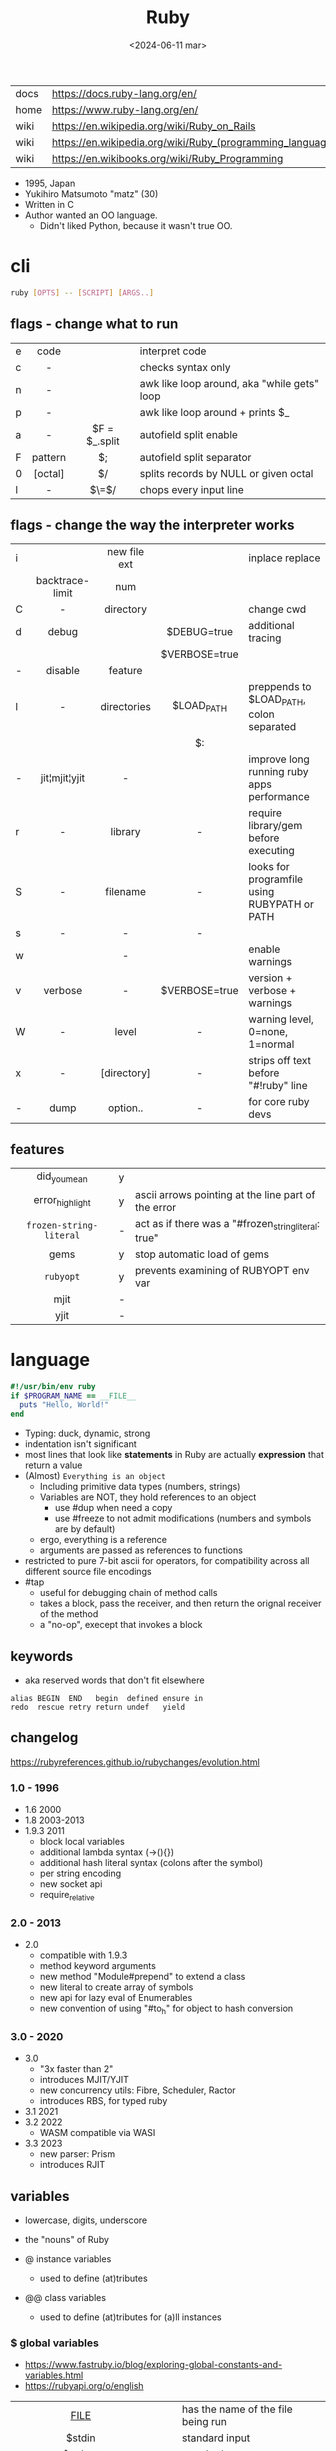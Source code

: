 #+TITLE: Ruby
#+DATE: <2024-06-11 mar>

|------+-----------------------------------------------------------|
| docs | https://docs.ruby-lang.org/en/                            |
| home | https://www.ruby-lang.org/en/                             |
| wiki | https://en.wikipedia.org/wiki/Ruby_on_Rails               |
| wiki | https://en.wikipedia.org/wiki/Ruby_(programming_language) |
| wiki | https://en.wikibooks.org/wiki/Ruby_Programming            |
|------+-----------------------------------------------------------|

- 1995, Japan
- Yukihiro Matsumoto "matz" (30)
- Written in C
- Author wanted an OO language.
  - Didn't liked Python, because it wasn't true OO.

* cli

#+begin_src sh
  ruby [OPTS] -- [SCRIPT] [ARGS..]
#+end_src

** flags - change what to run
|---+---------+---------------+---------------------------------------------|
|   |   <c>   |      <c>      |                                             |
| e |  code   |               | interpret code                              |
| c |    -    |               | checks syntax only                          |
| n |    -    |               | awk like loop around, aka "while gets" loop |
| p |    -    |               | awk like loop around + prints $_            |
| a |    -    | $F = $_.split | autofield split enable                      |
| F | pattern |      $;       | autofield split separator                   |
| 0 | [octal] |      $/       | splits records by NULL or given octal       |
| l |    -    |     $\=$/     | chops every input line                      |
|---+---------+---------------+---------------------------------------------|
** flags - change the way the interpreter works
|---+-----------------+--------------+---------------+----------------------------------------------|
|   |       <c>       |     <c>      |      <c>      |                                              |
| i |                 | new file ext |               | inplace replace                              |
|   | backtrace-limit |     num      |               |                                              |
| C |        -        |  directory   |               | change cwd                                   |
| d |      debug      |              |  $DEBUG=true  | additional tracing                           |
|   |                 |              | $VERBOSE=true |                                              |
| - |     disable     |   feature    |               |                                              |
| l |        -        | directories  |  $LOAD_PATH   | preppends to $LOAD_PATH, colon separated     |
|   |                 |              |      $:       |                                              |
| - |  jit¦mjit¦yjit  |      -       |               | improve long running ruby apps performance   |
| r |        -        |   library    |       -       | require library/gem before executing         |
| S |        -        |   filename   |       -       | looks for programfile using RUBYPATH or PATH |
| s |        -        |      -       |       -       |                                              |
| w |                 |      -       |               | enable warnings                              |
| v |     verbose     |      -       | $VERBOSE=true | version + verbose + warnings                 |
| W |        -        |    level     |       -       | warning level, 0=none, 1=normal              |
| x |        -        | [directory]  |       -       | strips off text before "#!ruby" line         |
| - |      dump       |   option..   |       -       | for core ruby devs                           |
|---+-----------------+--------------+---------------+----------------------------------------------|
** features
|-------------------------+---+------------------------------------------------------|
|           <c>           |   |                                                      |
|      did_you_mean       | y |                                                      |
|     error_highlight     | y | ascii arrows pointing at the line part of the error  |
| =frozen-string-literal= | - | act as if there was a "#frozen_string_literal: true" |
|          gems           | y | stop automatic load of gems                          |
|        =rubyopt=        | y | prevents examining of RUBYOPT env var                |
|          mjit           | - |                                                      |
|          yjit           | - |                                                      |
|-------------------------+---+------------------------------------------------------|
* language

#+begin_src ruby
  #!/usr/bin/env ruby
  if $PROGRAM_NAME == __FILE__
    puts "Hello, World!"
  end
#+end_src

- Typing: duck, dynamic, strong
- indentation isn't significant
- most lines that look like *statements* in Ruby are actually *expression* that return a value
- (Almost) ~Everything is an object~
  - Including primitive data types (numbers, strings)
  - Variables are NOT, they hold references to an object
    - use #dup when need a copy
    - use #freeze to not admit modifications (numbers and symbols are by default)
  - ergo, everything is a reference
  - arguments are passed as references to functions
- restricted to pure 7-bit ascii for operators,
  for compatibility across all different source file encodings
- #tap
  - useful for debugging chain of method calls
  - takes a block, pass the receiver, and then return the orignal receiver of the method
  - a "no-op", execept that invokes a block

** keywords

- aka reserved words that don't fit elsewhere
#+begin_src
  alias BEGIN  END   begin  defined ensure in
  redo  rescue retry return undef   yield
#+end_src

** changelog

https://rubyreferences.github.io/rubychanges/evolution.html

*** 1.0 - 1996

- 1.6   2000
- 1.8   2003-2013
- 1.9.3 2011
  - block local variables
  - additional lambda syntax (->(){})
  - additional hash literal syntax (colons after the symbol)
  - per string encoding
  - new socket api
  - require_relative

*** 2.0 - 2013

- 2.0
  - compatible with 1.9.3
  - method keyword arguments
  - new method "Module#prepend" to extend a class
  - new literal to create array of symbols
  - new api for lazy eval of Enumerables
  - new convention of using "#to_h" for object to hash conversion

*** 3.0 - 2020

- 3.0
  - "3x faster than 2"
  - introduces MJIT/YJIT
  - new concurrency utils: Fibre, Scheduler, Ractor
  - introduces RBS, for typed ruby
- 3.1   2021
- 3.2   2022
  - WASM compatible via WASI
- 3.3   2023
  - new parser: Prism
  - introduces RJIT

** variables

- lowercase, digits, underscore
- the "nouns" of Ruby

- @ instance variables
  - used to define (at)tributes

- @@ class variables
  - used to define (at)tributes for (a)ll instances

*** $ global variables
- https://www.fastruby.io/blog/exploring-global-constants-and-variables.html
- https://rubyapi.org/o/english
|--------------------------+----+------------------------------------------------------|
|           <c>            |    |                                                      |
|         __FILE__         |    | has the name of the file being run                   |
|          $stdin          |    | standard input                                       |
|         $stdout          |    | standard output                                      |
|         $stderr          |    | standard error                                       |
|           ARGV           | $* | array with command line arguments                    |
|           ARGF           | $< | the content of all the files whose names were passed |
|     $DEFAULT_OUTPUT      | $> |                                                      |
|           $ENV           |    | Hash that contains environment variables             |
|       $ERROR_INFO        | $! |                                                      |
|     $ERROR_POSITION      | $@ |                                                      |
|     $FIELD_SEPARATOR     | $; | FS                                                   |
| $OUTPUT_FIELD_SEPARATOR  | $, | OFS                                                  |
| $INPUT_RECORD_SEPARATOR  | $/ | RS                                                   |
| $OUTPUT_RECORD_SEPARATOR | $\ | ORS                                                  |
|    $INPUT_LINE_NUMBER    | $. | NR                                                   |
|     $LAST_READ_LINE      | $_ | eg: by gets                                          |
|       $PROCESS_ID        | $$ | PID                                                  |
|      $CHILD_STATUS       | $? |                                                      |
|          $MATCH          | $& | regex op, the match (all between //)                 |
|        $PREMATCH         | $` | regex op, to the left of last match                  |
|        $POSTMATCH        | $' | regex op, to the right of last match                 |
|    $LAST_PAREN_MATCH     | $+ | regex op, the last group                             |
|                          | $N | regex op, where N is a number of the nth match       |
|       PROGRAM_NAME       | $0 |                                                      |
|--------------------------+----+------------------------------------------------------|
** operators
|------+---------------------------------------------------|
|  <r> |                                                   |
|    + | arithmethic sum, string concatenation             |
|   != |                                                   |
|   == |                                                   |
|  === |                                                   |
|    ! |                                                   |
|    ~ |                                                   |
|   >> |                                                   |
|   << |                                                   |
|   ** | arithmetic exponent/power                         |
|    ^ |                                                   |
|    & | boolean AND, bitwise AND, or set intersection     |
|    ¦ |                                                   |
|   =~ | match string against regex, returns start pos/nil |
|   !~ |                                                   |
| %w[] | create an array of strings                        |
| %w() | "                                                 |
| %i[] | "                                                 |
|   << | appends an element to an array                    |
|   :: | scope resolution operator                         |
|  #{} | string interpolation                              |
|  ¦¦= | if LS is falsey, eval RS and assign it to LS      |
|   => | "hashrocket", associates k/v in a Hash            |
|   <= |                                                   |
|  <=> |                                                   |
|------+---------------------------------------------------|
#+TBLFM: $1=>
** types

- Ruby 2: diagram of classes
  http://jeromedalbert.com/a-diagram-of-the-ruby-core-object-model/
  https://farm6.staticflickr.com/5443/10075536704_84aa13676a_o.jpg

- Constants
  - capitalized
  - proper nouns of Ruby
  - they refer to something specific that doesn't change over time
  - eg: Array, Time

- nil
  - is an object, just like any other
  - represents the concept of nothing

- Numeric https://ruby-doc.org/3.0.7/Numeric.html
  - #positive?, #negative?, #nonzero?, #zero?
  - =Float= https://ruby-doc.org/3.0.7/Float.html
  - =Integer= https://ruby-doc.org/3.0.7/Integer.html
    - #times, #upto(N)

- Strings
  - "",%{},'',%q{} are string literals, from more to less work done
  - "",%{} checks for escape sequences (\) and expression interpolation (#{})
  - Both single and double quotes are used to create strings
  - #each_char returns an *Enumerator* if not given a block,
    you can call .each_with_index on it
  - alternatively #each_char.with_index

- 📌Regexp📌 // https://ruby-doc.org/3.2.2/Regexp.html
  - used to find patterns in text
  - the =match operator= =~ can be used to match a string against it
    returns that starting position or nil
    - also through String#match? or Regex#match?
  - Regexp#sub
  - Regexp#gsub

- Symbols :foo
  - letters, digits, underscores
  - like lightweight strings
  - immutable
  - symbols with the same name have the same ~object_id~
  - used
    - as keys and identifiers
    - when you need a string but you won't be printing it
    - when you need to use the same string over and over

- 🪗 [[https://docs.ruby-lang.org/en/master/Range.html][Range]] (1..) (1...) (1..2) ('a'..'d')

*** Struct

#+begin_src ruby
  Snack = Struct.new(:name, :price)
#+end_src
- when you have data and _no behaviour_
- it creates accessors (r/w) automatically

*** Data

#+begin_src ruby
  Snack = Data.define(:name, :price)
#+end_src
- when you have data and no behaviour
- it creates readers automatically
  - ~immutable~

*** Enumerator (class)

- as objects they are =Enumerable=
- implements *external iterators*, where you control the iteration behavior
- Creating
  - what an iterator method returns if you don't pass it a block
  - #to_enum -> #next
  - #enum_for(:each_slice, 3) - in the case the method used for the enumerator takes params
  - Enumerator.produce - takes an initial value and a block
    #+begin_src ruby
      triangular_numbers = Enumerator.produce([1,2]) do |number,count|
        [number + count, count + 1]
      end
      5.times { print triangular_numbers.next.first, " " } # => 1 3 6 10 15
      p triangular_numbers.first(5).map { _.first } # => [1,3,6,10,15]
    #+end_src
  - Enumerator.new {|x| ...}
    #+begin_src ruby
      triangular_numbers = Enumerator.new do |yielder| # called when #next
        number = 0
        count = 1
        loop do
          number += count
          count += 1
          yielder.yield(number) # pausing point
        end
      end
      5.times { print triangular_numbers.next, " " } # 1 3 6 10 15
    #+end_src

*** Enumerable (module/mixin)
- https://ruby-doc.org/3.2.2/Enumerable.html
- #lazy => Enumerator::Lazy
  reimplements select/map/... to work with infinite sequences
  #+begin_src ruby
    class InfiniteStream
      def all
        Enumerator.produce(0) do |number|
          number += 1
        end.lazy
      end
    end
    p InfiniteStream.new.all.first(10)
    p InfiniteStream.new.select { (_1 % 3).zero? }.first(10)
    # Example:
    def palindrome(n)
      n = n.to_s
      n == n.reverse
    end
    p InfiniteStream.new
      .select { (_1 % 3).zero? }
      .select { palindrome?(_1) }
      .first(10)
    # Example: alternative syntax
    multiple_of_three = InfiniteStream.new.all.select { (_1 % 3).zero? }
    p multiple_of_three.first(10)
    m3_palindrome = multiple_of_three.select { palindrome?(_1) }
    p m3_palindrome.first(10)
    # Example: alternative syntax
    multiple_of_three = -> n { (n % 3).zero? }
    palindrome = -> n { n = n.to_s; n == n.reverse }
    p InfiniteStream.new.all
      .select(&multiple_of_three)
      .select(&palindrome)
      .first(10)
  #+end_src
- aka a collection of object references
- #reduce(0) { |sum,ele| sum + ele }
  #reduce { |sum,ele| sum + ele }
  #reduce(:+)
- #dig: helps to dig through nested data structures
  - Returns if not found nil, doesn't raise an exception
  - From: data[:mcu][0][:actors][1]
    To:   data.dig(:mcu, 0, :actors, 1)

*** [🐛] Array

- a collection of things, in order
- Enumerable
- [0,2,nil][1] Array.new
- #pop/#push      elements from the end
- #shift/#unshift elements from the beginning
- #compact        remove nil
- #sample         get random element
- %w[] to create array of strings
- %i[] to create array of strings
- [FROM,LENGTH]
- [FROM..END] [FROM...ENDNOTINC]
- can growth by displacing elements with [?,?]= or [?..?]
- [] is a method .[](0) is valid
- #each #reverse_each (#with_index)
- Linear list, accessed by index
- mixed type of objects
- #tally - counts frequency of elements into a hash

*** {} 📖 Hash 📖

- {"foo" => "bar"}["foo"] { foo: "bar"}[:foo]
- dictionaries that matches words with their definitions
- an indexed collection of key/valuep pairs
- Enumerable
- remembers order of insertion (?)
- supports "punning" for creation, if both are variable names in scope
  {firstname:, lastname:}
- key/value
- An association by an arbitrary key type
- Hash.new(0) # where 0 is the default value
- #sort_by - returns an array of arrays of 2 elements
- returns *nil* if idx not found
- .fetch(idx) - throws if idx not found

** modules/require

- lib/<gemname>/<class>.rb
- test/<gemname>/all_tests.rb # require_relative other .rbs
- test/<gemname>/<class>_test.rb
- to group related constants/methods, or for mixins or namespaces

#+begin_src ruby
  module Snackbar
    Snack = Data.define(:name, :price)
    SNACKS = [
      Snack.new("popcorn", 3),
      Snack.new("candy", 1)
    ]
    def self.random_snack # self. declares a "module method"
      SNACKS.sample
    end
  end
#+end_src

#+begin_src ruby
  require_relative "snackbar"
  Snackbar::SNACKS.each do { |snack| puts snack.name }
#+end_src

#+begin_src ruby
  require "csv"
  require_relative "book_in_stock" # for "./book_in_stock.rb"
#+end_src

** control flow

- if/elsif/else/end
- unless/
- while/end
- =statement modifiers=
  #+begin_src ruby
    return nil if user.nil? # guards clause, usually at the beginning of a method

    puts "Danger" if radiation > 3000

    square = 4
    square = square * square while square < 1000 # as an expression, iterate over the line
  #+end_src
- loop/end
  - infinite loop
  - break out of them
  - it will also auto-break if the *Enumerator* inside runs out of values
    #+begin_src ruby
      short_enum = [1,2,3].to_enum
      long_enum = ('a'..'z').to_enum
      loop do # loops 3 times
        puts "#{short_enum.next} - #{long_enum.next}"
      end
    #+end_src

** 🦀 {block} do/end

- is any code surrounded by {}
- is a chunk of code you can pass to a method, as it were another parameter
- are closures (aka has access to variables outside his scope)
- parameters to a block are ALWAYS local to that block
- =Iterator= or =Enumerator= a method that can invoke a block of code repeatedly

- assigning a block to a variable, all of these return a =Proc= from the block
  #+begin_src ruby
    bo =           ->(param) { puts "You called me with #{param}" } # stabby lambda, optional parens
    bo =        lambda { |param|   puts "You called me with #{param}" } # Kernel method "lambda", error on wrong nargs
    bo =     proc { |param|   puts "You called me with #{param}" } # Kernel method "proc", bubble ups "return"
    bo = Proc.new { |param|   puts "You called me with #{param}" } # same, but OLD style
    bo.call(99)
  #+end_src

- can be passed to a *method* either
  1) extra IMPLICIT last argument that's passed to a method
     #+begin_src ruby
       greet("dave", "loyal customer") { puts "hi" }
     #+end_src
  2) (&) EXPLICIT last argument, to call store it and call it later (callbacks)
     #+begin_src ruby
       class ProcExample
         def pass_in_block(&action)
           @stored_proc = action
         end
         def use_proc(parameter)
           @stored_proc.call(parameter) # .call stored block
         end
       end
       eg = ProcExample.new
       eg.pass_in_block { |param| puts "The parameter is #{param}" }
       eg.use_proc(99)
     #+end_src

- invoked in a method using ~yield~
  - block parameters put after a ; are considered locals to that block (awk-ish) (RARE!)
    #+begin_src ruby
      square = "some shape"
      sum = 0
      [1,2,3,4].each do |value;square| # 2 block parameters
        square = value * value
        sum += square
      end
      puts sum
      puts square
    #+end_src
  - no argument
    #+begin_src ruby
      def call_block
        puts "Start of method"
        yield
        yield
        puts "End of method"
      end
      call_block { puts "In the block" }
    #+end_src
  - with arguments
    #+begin_src ruby
      def who_says_what
        yield("Dave", "hello")
        yield("Andy", "goodbye")
      end
      who_says_what { |person, phrase| puts "#{person} says #{phrase}" }
    #+end_src
  - for =transactions= (ME: using blocks for meta-programming stuff)
    #+begin_src ruby
      class File
        def self.open_and_process(*args) # class method
          f = File.open(*args)
          yield f
          f.close()
        end
      end

      File.open_and_process("testfile", "r") do |file|
        while line = file.gets
          puts line
        end
      end
    #+end_src

** classes

- created with NAME.new
- has/can have
  - each instance has an ~object_id~ /property/
  - @ instance variables
  - @@ class variables
- attributes are just methods without arguments
- the "only easy" way to change an object's state is by calling onf its methods
- templates for creating objectss

#+NAME: from "Programming Ruby 3.3"
#+begin_src ruby
  class BookInStock
    attr_accessor :price      # would create a attr_reader/attr_writer
    attr_reader :isbn #, :price   # creates the reader accessor methods #isbn and #price, for @isbn and @price
    def initialize(isbn, price) # called by BookInStock.new
      @isbn = isbn
      @price = Float(price)
    end
    # def price=(new_price) # setter
    #   @price = new_price
    # end
    def price_in_cents
      (price * 100).round # !!!! is valid to refer to it either as "price" or "@price"
    end
    def price_in_cents=(cents) # setter for a "virtual isntance variable", giving a "uniform access principle"
      @price = cents / 100.0
    end
  end
  book = BookInStock.new("isbn1", 33.80)
  book.price = book.price * 0.75 # using the setter and getter
#+end_src

#+NAME: optionally take a block
#+begin_src ruby
  class File
    def self.my_open(*args) # CLASS METHOD, parameter list into array "args"
      file = File.new(*args) # spread array "args", into individual arguments
      return file unless block_given? # guard return if no block_given?
      result = yield file
      file.close
      result
    end
  end
#+end_src

** methods

- the verbs of ruby
- optional () on calls
- kinds
  |----+-----------------+----------------------------------|
  | :: | module method   |                                  |
  | :: | class method    | most often used to create things |
  | .  | instance method |                                  |
  |----+-----------------+----------------------------------|
- Types
  - public: by default (except initialize which is private) (RARE explicit)
  - protected: can be invoked by class or subclasses (RARE!) can be used on attr_reader/w/a
  - private: cannot be invoked without an explicit receiver

- can end with "?" or "!"
  - methods that end with (!) raise exceptions on error
    - in general you want to use them over the bare ones
    - you can also build your own instance getters that do that

- attached at the end of variables with by a dot
- some methods (such as =print=) are kernel methods, won't use the dot
  - it refers to the object named "self"
  - puts == self.puts

- can be redefining (just warns about it)

- parameters
  - =positional= foo
  - =keyword= rank: 10
    needs the keyword to be passed
  - =default= rank = 10
    with a possible computed default
    (ME: aka &optional)

- |arguments|, keyword args, *,**splats, &arguments

** stdlib

- new format
  - https://ruby-doc.org/3.0.4/standard_library_rdoc.html
  - https://docs.ruby-lang.org/en/master/standard_library_rdoc.html
    - better colors
    - some clickable links
- old format https://ruby-doc.org/stdlib-3.0.4/
- list all versions, without descriptions https://rubydoc.info/stdlib

- guide 2.7 https://rubyreferences.github.io/rubyref/stdlib.html

- https://stdgems.org/
  - Every Ruby version ships a specific set of
    1) default gems
    2) default libraries
    3) and bundled gems

#+begin_comment
Script ran, to generate valid markdown from site's json. Then converted with  pandoc.
 $ < default_gems.json jq -r '.gems[] | "|[" + .gem + "](" + (.rdocLink[0]? // .rdocLink // "?") + ") | " + .description + "|"'
#+end_comment

*** Default Gems in Ruby 3.3.3
|--------------+------------------------------------------------------------------------------------------------------|
| name         | description                                                                                          |
|--------------+------------------------------------------------------------------------------------------------------|
| [[https://rubyapi.org/o/timeout][timeout]]      | Auto-terminates code blocks after the time limit is reached                                          |
| [[https://rubyapi.org/o/drb][drb]]          | Distributed object system for Ruby                                                                   |
| [[https://rubyapi.org/o/nkf][nkf]]          | [[https://en.wikipedia.org/wiki/Kanji][Kanji]] encoding converter. Can also be used via the [[https://github.com/ruby/nkf/blob/master/lib/kconv.rb][Kconv.kconv method]].                               |
| [[https://rubyapi.org/o/stringscanner][strscan]]      | Lexical string scanning                                                                              |
| [[https://rubyapi.org/o/win32ole][win32ole]]     | Windows [[https://en.wikipedia.org/wiki/OLE_Automation][OLE automation]] interface                                                                     |
| [[https://rubyapi.org/o/securerandom][securerandom]] | Provides cryptographical randomness from openssl or the OS                                           |
| [[https://rubyapi.org/o/english][english]]      | [[https://idiosyncratic-ruby.com/9-globalization.html][Readable aliases for special global variables]]                                                        |
| [[https://rubyapi.org/o/fiddle][fiddle]]       | Support for FFI ([[https://sourceware.org/libffi/][Foreign Function Interface]])                                                         |
| [[https://rubyapi.org/o/erb][erb]]          | Templating engine for Ruby                                                                           |
| [[https://rubyapi.org/o/tsort][tsort]]        | Topological sorting using [[https://en.wikipedia.org/wiki/Tarjan%27s_strongly_connected_components_algorithm][Tarjan's algorithm]], which finds [[https://en.wikipedia.org/wiki/Strongly_connected_component][strongly connected components]] in [[https://en.wikipedia.org/wiki/Graph_%28abstract_data_type%29][graphs]]    |
| [[https://rubyapi.org/o/pstore][pstore]]       | Transactional file storage for Ruby objects                                                          |
| [[https://ruby-doc.org/stdlib-2.6.8/libdoc/cmath/rdoc/CMath.html][cmath]] ​       | Trigonometric and transcendental functions for complex numbers                                       |
| [[https://ruby-doc.org/stdlib-2.6.8/libdoc/scanf/rdoc/Scanf.html][scanf]]        | Pure-Ruby [[https://en.wikipedia.org/wiki/Scanf_format_string][scanf]] implementation                                                                       |
| [[https://gemdocs.org/gems/prism/0.19.0/][prism]]        | Prism is a portable, error tolerant, and maintainable recursive descent parser for the Ruby language |
| [[https://rubyapi.org/o/date][date]]         | The [[https://rubyapi.org/o/date][Date]] and [[https://rubyapi.org/o/datetime][DateTime]] classes                                                                        |
| [[https://www.rubydoc.info/stdlib/time/Time][time]]         | Adds more methods to =Time=                                                                          |
|--------------+------------------------------------------------------------------------------------------------------|
**** concurrency
|-------------+------------------------------------------------------------------------|
| [[https://rubyapi.org/o/mutex_m][mutex_m]]     | A mixin that makes any object behave like a [[https://ruby-doc.org/core/Mutex.html][mutex]]                      |
| [[https://ruby-doc.org/3.2.0/stdlibs/rinda/table_of_contents.html][rinda]]       | Support fot the [[https://en.wikipedia.org/wiki/Linda_%28coordination_language%29][Linda distributed computing paradigm]] in [[https://ruby-doc.org/stdlib/libdoc/drb/rdoc/index.html][drb]]            |
| [[https://ruby-doc.org/stdlib-2.6.8/libdoc/thwait/rdoc/ThWait.html][thwait]]      | Waits for threads to finish                                            |
| [[https://ruby-doc.org/stdlib-2.6.8/libdoc/sync/rdoc/Sync_m.html][sync]]        | [[https://en.wikipedia.org/wiki/Two-phase_locking][Two-phase lock]] with a counter for multi-threaded code                  |
| [[https://www.rubydoc.info/gems/io-wait][io-wait]]     | Adds methods to wait until an =IO= stream becomes readable or writable |
| [[https://www.rubydoc.info/gems/io-nonblock][io-nonblock]] | Allows to work with =IO= streams in a non-blocking way                 |
|-------------+------------------------------------------------------------------------|
**** dev / debug
|-----------------+------------------------------------------------------------------------------------------------------------|
| [[https://rubyapi.org/o/benchmark][benchmark]]       | Benchmark utility: Measures and reports the time used to execute code                                      |
| [[https://www.rubydoc.info/gems/bundler][bundler]]         | [[https://bundler.io][Bundler]] is the local package manager for Ruby applications                                                 |
| [[https://ruby-doc.org/stdlib-2.6.8/libdoc/e2mmap/rdoc/Exception2MessageMapper.html][e2mmap]] ​         | Abstraction around exception handling                                                                      |
| [[https://www.rubydoc.info/gems/error_highlight][error_highlight]] | Improves error messages with additional debug info                                                         |
| [[https://www.rubydoc.info/gems/irb][irb]]             | Interactive Ruby Console ([[https://en.wikipedia.org/wiki/Read%E2%80%93eval%E2%80%93print_loop][REPL]])                                                                            |
| [[https://rubyapi.org/o/prettyprint][prettyprint]] ​    | Better object formatting and inspection. Also see the [[/pp/][pp gem]].                                              |
| [[https://rubyapi.org/o/pp][pp]]              | The =pp= print debugging helper via =require 'pp'=. It will format the result object in more readable way. |
| [[https://www.rubydoc.info/gems/ruby2_keywords][ruby2_keywords]]  | A shim gemspec to indicate that the Ruby implementation includes the =ruby2_keywords= method               |
| [[https://rubyapi.org/o/gem][rubygems]]        | [[https://rubygems.org][RubyGems]] allows you to download, install, and use Ruby software packages on your system                    |
| [[https://ruby.github.io/rdoc/][rdoc]]            | Ruby documentation generator                                                                               |
| [[https://rubyapi.org/o/syntaxsuggest][syntax_suggest]]  | Assists with code recommendation to resolve Ruby syntax errors                                             |
| [[https://ruby-doc.org/stdlib-3.0.2/libdoc/tracer/rdoc/Tracer.html][tracer]]          | Outputs the [[https://en.wikipedia.org/wiki/Tracing_%28software%29][code execution trace]] via [[https://ruby-doc.org/core/Kernel.html#method-i-set_trace_func][Kernel#set_trace_func]]                                                 |
|-----------------+------------------------------------------------------------------------------------------------------------|
**** datastructures
|-------------+------------------------------------------------------------------------------------------------------------------|
| [[https://rubyapi.org/o/bigdecimal][bigdecimal]]  | Support for arbitrary-precision floating point decimal arithmetic                                                |
| [[https://rubyapi.org/o/delegator][delegate]]    | Provides three ways to [[https://en.wikipedia.org/wiki/Delegation_pattern][delegate]] method calls                                                                     |
| [[https://rubyapi.org/o/forwardable][forwardable]] | Provides a way to [[https://en.wikipedia.org/wiki/Delegation_pattern][delegate]] method calls. Also see [[http://radar.oreilly.com/2014/02/delegation-patterns-in-ruby.html][this overview of delegation in Ruby]], which contains an example |
| [[https://rubyapi.org/o/set][set]]         | Data structure for unordered collections without duplicates. Implemented on top of Hash.                         |
| [[https://rubyapi.org/o/openstruct][ostruct]]     | Wrapper around [[https://ruby-doc.org/core/Hash.html][Hash]] which lets you read and set attributes with a method-based API                               |
| [[https://rubyapi.org/o/observable][observer]]    | Implementation of the [[https://en.wikipedia.org/wiki/Observer_pattern][observer pattern]], away to let interested other objects know o an objetc's updates          |
| [[https://rubyapi.org/o/weakref][weakref]]     | Explicitly allow objects to be garbage collected                                                                 |
| [[https://rubyapi.org/o/stringio][stringio]]    | Makes strings behave like IO objects                                                                             |
| [[https://rubyapi.org/o/singleton][singleton]]   | Mixin for Ruby classes that should only have one instance                                                        |
|-------------+------------------------------------------------------------------------------------------------------------------|
**** os
|-----------------+-------------------------------------------------------------------------------------------------------------------------------------|
| [[https://rubyapi.org/o/etc][etc]]             | Access UNIX info from =/etc=                                                                                                        |
| [[https://rubyapi.org/o/fcntl][fcntl]]           | Loads values from the OS' =fcntl.h= to be used for low-level [[https://en.wikipedia.org/wiki/File_descriptor][file descriptor manipulation]] system calls with [[https://ruby-doc.org/core/IO.html#method-i-fcntl][IO#fcntl]] and [[https://ruby-doc.org/core/IO.html#method-c-sysopen][IO.sysopen]] |
| [[https://rubyapi.org/o/find][find]]            | Finds all files in a given directory and its sub-directories                                                                        |
| [[https://rubyapi.org/o/fileutils][fileutils]]       | Utilities for working with the file system, such as copying, moving, or deleting files                                              |
| [[https://rubyapi.org/o/open3][open3]]           | Simple spawning of child processes                                                                                                  |
| [[https://rubyapi.org/o/pathname][pathname]]        | Wraps =File=, =FileTest=, =Dir=, and =FileUtils= to ease working with file system paths                                             |
| [[https://rubyapi.org/o/logger][logger]]          | [[https://ruby.janlelis.de/50-exploring-the-stdlib-logger][Logging utility]]                                                                                                                     |
| [[https://rubyapi.org/o/syslog][syslog]]          | Interface to the low-level [[https://en.wikipedia.org/wiki/Syslog][syslog]] logger                                                                                            |
| [[https://rubyapi.org/o/tempfile][tempfile]]        | Simplifies OS independent creation of temporary files                                                                               |
| [[https://www.rubydoc.info/stdlib/tmpdir/Dir][tmpdir]]          | Adds a =Dir.mktmpdir= method for creating temporary directories OS independently                                                    |
| [[https://www.rubydoc.info/stdlib/un][un]]              | [[https://idiosyncratic-ruby.com/6-run-ruby-run.html][Utilities to replace common UNIX commands]]                                                                                           |
|-----------------+-------------------------------------------------------------------------------------------------------------------------------------|
**** cli
|-----------------+-------------------------------------------------------------------------------------------------------------------------------------|
| [[https://rubyapi.org/o/optionparser][optparse]]        | Command-line option parser                                                                                                          |
| [[https://rubyapi.org/o/getoptlong][getoptlong]]      | [[https://linux.die.net/man/3/getopt_long][GNU getopt_long()]] style command-line option parsing                                                                                 |
| [[https://www.rubydoc.info/gems/io-console][io-console]]      | Patches =IO= for simple and portable access to the console                                                                          |
| [[https://rubyapi.org/o/reline][reline]]          | Ruby-only implementation of [[https://directory.fsf.org/wiki/Readline][GNU Readline]] / [[https://thrysoee.dk/editline/][NetBSD Editline]]                                                                          |
| [[https://rubyapi.org/o/readline][readline]]        | If available, [[https://stdgems.org/readline-ext][readline-ext]] will be loaded, or (Ruby-only) default gem [[https://stdgems.org/reline][reline]] will be used.                                          |
| [[https://rubyapi.org/o/readline][readline-ext]]    | Interface to [[https://directory.fsf.org/wiki/Readline][GNU Readline]] and [[https://thrysoee.dk/editline/][NetBSD Editline]]                                                                                       |
| [[https://rubyapi.org/o/shellwords][shellwords]]      | Escape and manipulate commands to be run in the [[https://en.wikipedia.org/wiki/Bourne_shell][shell]]                                                                               |
| +[[https://ruby-doc.org/stdlib-2.6.8/libdoc/shell/rdoc/Shell.html][shell]]+         | +Provides a Ruby interface for interacting with the [[https://en.wikipedia.org/wiki/Bourne_shell][shell]]+                                                                          |
|-----------------+-------------------------------------------------------------------------------------------------------------------------------------|
**** net/http
|----------+------------------------------------------------------------------------------------|
| [[https://rubyapi.org/o/cgi][cgi]]      | Support for CGI ([[https://en.wikipedia.org/wiki/Common_Gateway_Interface][Common Gateway Interface]])                                         |
| [[https://rubyapi.org/o/digest][digest]]   | Provides common [[https://en.wikipedia.org/wiki/Hash_function][hash functions]] like MD5, SHA1, SHA2, or RIPEMD-160                 |
| [[https://rubyapi.org/o/net/http][net-http]] | Support for HTTP ([[https://en.wikipedia.org/wiki/Hypertext_Transfer_Protocol][Hypertext Transfer Protocol]])                                     |
| [[https://rubyapi.org/o/openuri][open-uri]] | Monkeypatches [[https://ruby-doc.org/core/Kernel.html#method-i-open][Kernel#open]] to support remote endpoints via =net/http= and =net/ftp= |
| [[https://ruby.github.io/openssl/][openssl]]  | Wraps [[https://www.openssl.org/][OpenSSL]] for cryptographic functionality                                      |
| [[https://rubyapi.org/o/uri][uri]]      | [[https://en.wikipedia.org/wiki/Uniform_resource_identifier][URI]]/URL manipulation                                                               |
| [[https://ruby-doc.org/stdlib-2.7.4/libdoc/webrick/rdoc/WEBrick.html][webrick]]  | HTTP Server                                                                        |
|----------+------------------------------------------------------------------------------------|
**** net
|----------------+----------------------------------------------|
| [[https://ruby-doc.org/stdlib-3.0.2/libdoc/net/protocol/rdoc/index.html][net-protocol]] ​  | Internal class for the other net-* libraries |
| [[https://rubyapi.org/o/ipaddr][ipaddr]]         | [[https://en.wikipedia.org/wiki/IP_address][IP address]] manipulation (IPv4 and IPv6)      |
| [[https://rubyapi.org/o/resolv][resolv]]         | Thread-aware [[https://en.wikipedia.org/wiki/Domain_Name_System][DNS]] resolver                    |
| [[https://rubyapi.org/o/resolv][resolv-replace]] | Will replace [[https://ruby-doc.org/stdlib/libdoc/socket/rdoc/Socket.html][Socket]]'s DNS with [[https://stdgems.org/resolv][resolv]]        |
|----------------+----------------------------------------------|
**** file formats
|-------+--------------------------------------------------------------|
| [[https://rubyapi.org/o/csv][csv]]   | Support for CSV ([[https://en.wikipedia.org/wiki/Comma-separated_values][Comma-separated Values]])                     |
| [[https://ruby-doc.org/stdlib-3.0.2/libdoc/dbm/rdoc/DBM.html][dbm]]   | Support for [[https://en.wikipedia.org/wiki/DBM_(computing)][DBM databases]]                                    |
| [[https://ruby-doc.org/stdlib-3.0.2/libdoc/gdbm/rdoc/GDBM.html][gdbm]] ​ | Support for [[https://en.wikipedia.org/wiki/Dbm][GDBM databases]]                                   |
| [[https://rubyapi.org/o/json][json]]  | Support for JSON ([[https://en.wikipedia.org/wiki/JSON][JavaScript Object Notation]])                |
| [[https://ruby-doc.org/stdlib-2.7.4/libdoc/sdbm/rdoc/SDBM.html][sdbm]]  | Support for [[https://en.wikipedia.org/wiki/Dbm][SDBM databases]]                                   |
| [[https://rubyapi.org/o/psych][psych]] | Support for YAML ([[https://en.wikipedia.org/wiki/YAML][YAML Ain't Markup Language]])                |
| [[https://rubyapi.org/o/yaml][yaml]]  | *yaml* will load the [[https://stdgems.org/psych/][psych default gem]]                       |
| -     | *yaml/dbm* is a wrapper around [[https://stdgems.org/dbm/][DBM]] using YAML serialization, |
| -     | *yaml/store* lets you use [[https://stdgems.org/pstore/][pstore]] with YAML                   |
| [[https://rubyapi.org/o/zlib][zlib]]  | Interface to the [[https://en.wikipedia.org/wiki/Zlib][zlib compression library]]                    |
|-------+--------------------------------------------------------------|
*** Default Libraries
|-------------------+---------------------------------------------------------------------------------------------------------------------------------------------------|
| [[https://ruby-doc.org/core/Continuation.html][continuation]]      | Adds the [[https://idiosyncratic-ruby.com/24-goto-fail.html][goto]]-like [[https://ruby-doc.org/core/Kernel.html#method-i-callcc][Kernel#callcc]]                                                                                                                  |
| [[https://rubyapi.org/o/coverage][coverage]]          | Measures [[https://en.wikipedia.org/wiki/Code_coverage][code coverage]]                                                                                                                            |
| [[https://rubyapi.org/o/makemakefile][mkmf]]              | Generates [[https://en.wikipedia.org/wiki/Makefile][Makefiles]] for native [[https://github.com/ruby/ruby/blob/master/doc/extension.rdoc][C extensions]]                                                                                                       |
| [[https://rubyapi.org/o/monitor][monitor]]           | [[https://en.wikipedia.org/wiki/Monitor_%28synchronization%29][Monitors]] for multi-threaded code                                                                                                                  |
| [[https://www.rubydoc.info/stdlib/objspace/ObjectSpace][objspace]]          | Adds more statistics methods to `ObjectSpace`. Since Ruby 3.1, it also includes the `objspace/trace` debug utility.                               |
| [[https://rubyapi.org/o/pty][pty]]               | Manages [[https://en.wikipedia.org/wiki/Pseudo_terminal][pseudo terminals]]. Also includes the [[https://ruby-doc.org/stdlib-3.0.2/libdoc/pty/rdoc/IO.html#method-i-expect][IO#expect method]] via `require 'expect'`, which can be used to wait for a specific pattern to be read. |
| rbconfig          | `RbConfig` is a [[https://idiosyncratic-ruby.com/42-ruby-config.html][Ruby constant that contains compile time information]]                                                                              |
| [[https://rubyapi.org/o/ripper][ripper]]            | Ruby parser that creates a [[https://en.wikipedia.org/wiki/S-expression][symbolic expression tree]]                                                                                               |
| [[https://rubyapi.org/o/socket][socket]]            | Support for [[https://en.wikipedia.org/wiki/Unix_domain_socket][unix-]] and [[https://en.wikipedia.org/wiki/Network_socket][network sockets]]                                                                                                             |
| [[https://www.rubydoc.info/stdlib/unicode_normalize/UnicodeNormalize][unicode_normalize]] | Adds a [[https://rubyapi.org/o/string#method-i-unicode_normalize][String#unicode_normalize]] method which [[https://unicode.org/reports/tr15/][normalizes unicode strings]]                                                                           |
| [[https://rubyapi.org/o/win32][win32]]             | Let's you use Windows APIs, e.g. call functions in DLLs                                                                                           |
|-------------------+---------------------------------------------------------------------------------------------------------------------------------------------------|
*** Bundled Gems in Ruby 3.3.3
|--------------+------------------------------------------------------------------------------------------------------------|
| name         | description                                                                                                |
|--------------+------------------------------------------------------------------------------------------------------------|
| [[https://www.rubydoc.info/gems/did_you_mean][did_you_mean]] | Patches error messages to suggest correct spelling of methods/classes/variables                            |
| [[https://rubyapi.org/o/racc][racc]]         | Bindings for Racc, a [[https://en.wikipedia.org/wiki/Yacc][YACC]]-like [[https://en.wikipedia.org/wiki/LALR_parser_generator][LALR(1) parser generator]]                                                    |
| [[https://www.rubydoc.info/gems/rake][rake]]         | A Ruby task runner, inspired by [[https://en.wikipedia.org/wiki/Make_%28software%29][make]]                                                                       |
| [[https://www.rubydoc.info/gems/debug][debug]]        | Command-line [debugger](https://en.wikipedia.org/wiki/Debugger)                                            |
| [[https://www.rubydoc.info/gems/power_assert][power_assert]] | Debug tool that displays intermediate results of a method chain                                            |
| [[https://www.rubydoc.info/gems/test-unit][test-unit]]    | A xUnit family unit testing framework (compatibility layer for minitest)                                   |
| [[https://www.rubydoc.info/gems/minitest][minitest]]     | Test/spec framework, comes with mocking and benchmark capabilities                                         |
|--------------+------------------------------------------------------------------------------------------------------------|
| [[https://www.rubydoc.info/gems/rbs][rbs]]          | Released with Ruby 3.0, RBS is a way to declare types in Ruby. parsing and processing RBS type definitions |
| [[https://www.rubydoc.info/gems/typeprof][typeprof]]     | Released with Ruby 3.0, typeprof allows you to [[https://github.com/ruby/typeprof/blob/master/doc/doc.md][automatically generate RBS type annotations]]                 |
|--------------+------------------------------------------------------------------------------------------------------------|
| [[https://www.rubydoc.info/gems/matrix][matrix]]       | Support for [matrices](https://en.wikipedia.org/wiki/Matrix_%28mathematics%29)                             |
| [[https://www.rubydoc.info/gems/prime][prime]]        | Access to prime numbers and prime factorization                                                            |
|--------------+------------------------------------------------------------------------------------------------------------|
| [[https://www.rubydoc.info/gems/rss][rss]]          | Support for RSS ([[https://en.wikipedia.org/wiki/RSS][Rich Site Summary]]) and [[https://en.wikipedia.org/wiki/Atom_%28standard%29][Atom]]                                                               |
| [[https://www.rubydoc.info/gems/rexml][rexml]]        | Support for XML ([[https://en.wikipedia.org/wiki/XML][Extensible Markup Language]])                                                               |
|--------------+------------------------------------------------------------------------------------------------------------|
| [[https://www.rubydoc.info/gems/xmlrpc][xmlrpc]]       | [[https://en.wikipedia.org/wiki/XML-RPC][Remote Procedure Calls via XML and HTTP]]                                                                    |
| [[https://www.rubydoc.info/gems/net-ftp][net-ftp]]      | Support for FTP ([[https://en.wikipedia.org/wiki/File_Transfer_Protocol][File Transfer Protocol]])                                                                   |
| [[https://www.rubydoc.info/gems/net-imap][net-imap]]     | Support for IMAP ([[https://en.wikipedia.org/wiki/Internet_Message_Access_Protocol][Internet Message Access Protocol]])                                                        |
| [[https://www.rubydoc.info/gems/net-pop][net-pop]]      | Support for POP3 ([[https://en.wikipedia.org/wiki/Post_Office_Protocol][Post Office Protocol]])                                                                    |
| [[https://www.rubydoc.info/gems/net-smtp][net-smtp]]     | Support for SMTP ([[https://en.wikipedia.org/wiki/Simple_Mail_Transfer_Protocol][Simple Mail Transfer Protocol]])                                                           |
| [[https://www.rubydoc.info/gems/net-telnet][net-telnet]]   | Support for [[https://en.wikipedia.org/wiki/Telnet][Telnet]]                                                                                         |
|--------------+------------------------------------------------------------------------------------------------------------|
** i/o

- https://docs.ruby-lang.org/en/2.4.0/Open3.html
  - child process stdin/stdout/stderr and a thread for it
- https://ruby-doc.org/stdlib-2.6.3/libdoc/pathname/rdoc/Pathname.html
  - wrapper around File class, crossplatform
- popen - for r/w from/to a process
- system - if you don't care about the output just stdout
- p
  - calls #inspect
- pp
- puts
  - calls #to_s, to get its string representation
  - short for "outPUT String"
  - available to all objects
  - often written without parentheses

** testing

- "do NOT mind code duplication in tests" - PragmaticRuby
- assert_, refute_
- _equal, _empty
#+begin_src ruby
  require_relative "words_from_string"
  require "minitest/autorun" # runs all the test_*
  class TestWordsFromString < Minitest::Test
    def setup # called before each test_ method in class
      @playlist = Playlist.new("Gonzo")
      @movie1 = Movie.new("A", 10)
      @movie2 = Movie.new("B", 9)
      $stdout = StringIO.new # supress stdout
    end
    def test_high_number
      @playlist.stub(:roll_die, 6) do  # override method to return a constant value
        @playlist.play()
        assert_equal 11, @movie1.rank
      end
    end
    def test_empty_string # methods starting with "test" automatically run
      assert_equal([], words_from_string(""))
      assert_equal([], words_from_string("   "))
    end
  end
#+end_src

** concurrency - threads

#+begin_src ruby
  (1..10).map do |i|
    Thread.new do
      `wget http://example.com/file_00#{i}`
    end
  end.each { |thread| thread.join }
#+end_src

* style

- guide https://github.com/airbnb/ruby
- guide https://github.com/rubocop/ruby-style-guide
- tool: linter/formatter https://github.com/standardrb/standard
- tool: linter/formatter https://github.com/rubocop/rubocop/

- 2 spaces for indentation
- book_in_stock.rb (file) / BookInStock (class)

- variable/parameters/methods
- @instance_var @X @_
- @@class_var @@N @@x_pos @@SINGLE
- $global $CUSTOMER $_ $plan9 $Global
- ClassName
- ModuleName
- CONSTANT_NAME


* codebases

- challenges https://www.rubykoans.com/
- http://ratfactor.com/repos/
  - static site generator http://ratfactor.com/repos/reporat/
  - crawler http://ratfactor.com/repos/chklnks.rb/
  - http://ratfactor.com/repos/rubylit/
  - vim+bookmarks
    - http://ratfactor.com/repos/rat-tools/html/new-book.html
    - http://ratfactor.com/cards/interactive-vim
- rails
  - +puma https://github.com/mastodon/mastodon
  - https://github.com/lobsters/lobsters
  - https://github.com/discourse/discourse

* snippets

#+begin_src ruby :exports both
  `xrandr`.scan(/current (\d+) x (\d+)/)
    .flatten
    .map(&:to_i)
#+end_src

#+RESULTS:
| 1600 | 900 |

#+NAME: split into words
#+begin_src ruby :exports both
  "FOO Bar Foo".downcase.scan(/[\w']+/)
#+end_src

#+RESULTS: split into words
| foo | bar | foo |

#+NAME: inline gem dependencies on single ruby script file
#+begin_src ruby
require 'bundler/inline'

gemfile do
  source 'https://rubygems.org'
  gem 'json', require: false
  gem 'nap', require: 'rest'
  gem 'cocoapods', '~> 0.34.1'
end

puts 'Gems installed and loaded!' # VVV script work using the libs
puts "The nap gem is at version #{REST::VERSION}"
#+end_src

* implementations
|----------+---------------------------------------|
| graalvm  | https://github.com/oracle/truffleruby |
| jvm      | https://www.jruby.org                 |
| mobile   | http://www.rubymotion.com/            |
| embedded | https://mruby.org/                    |
|----------+---------------------------------------|
